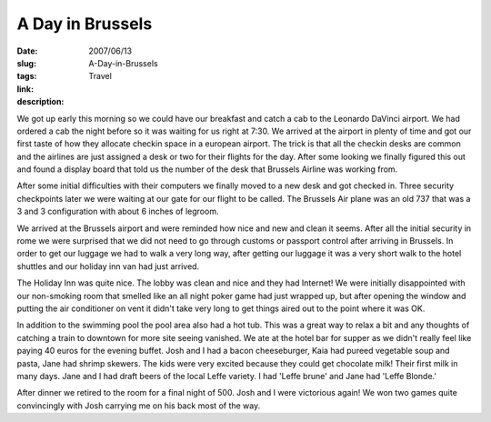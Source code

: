 A Day in Brussels
#################

:date: 2007/06/13
:slug: A-Day-in-Brussels
:tags: Travel
:link: 
:description: 

We got up early this morning so we could have our breakfast and catch a cab to the Leonardo DaVinci airport.  We had ordered a cab the night before so it was waiting for us right at 7:30.  We arrived at the airport in plenty of time and got our first taste of how they allocate checkin space in a european airport.  The trick is that all the checkin desks are common and the airlines are just assigned a desk or two for their flights for the day.  After some looking we finally figured this out and found a display board that told us the number of the desk that Brussels Airline was working from.

After some initial difficulties with their computers we finally moved to a new desk and got checked in.  Three security checkpoints later we were waiting at our gate for our flight to be called.  The Brussels Air plane was an old 737 that was a 3 and 3 configuration with about 6 inches of legroom.

We arrived at the Brussels airport and were reminded how nice and new and clean it seems.  After all the initial security in rome we were surprised that we did not need to go through customs or passport control after arriving in Brussels. In order to get our luggage we had to walk a very long way, after getting our luggage it was a very short walk to the hotel shuttles and our holiday inn van had just arrived.

The Holiday Inn was quite nice.  The lobby was clean and nice and they had Internet!  We were initially disappointed with our non-smoking room that smelled like an all night poker game had just wrapped up, but after opening the window and putting the air conditioner on vent it didn't take very long to get things aired out to the point where it was OK.

In addition to the swimming pool the pool area also had a hot tub.  This was a great way to relax a bit and any thoughts of catching a train to downtown for more site seeing vanished.  We ate at the hotel bar for supper as we didn't really feel like paying 40 euros for the evening buffet.  Josh and I had a bacon cheeseburger, Kaia had pureed vegetable soup and pasta, Jane had shrimp skewers.  The kids were very excited because they could get chocolate milk!  Their first milk in many days.  Jane and I had draft beers of the local Leffe variety.  I had 'Leffe brune' and Jane had 'Leffe Blonde.'

After dinner we retired to the room for a final night of 500.  Josh and I were victorious again!  We won two games quite convincingly with Josh carrying me on his back most of the way.  

